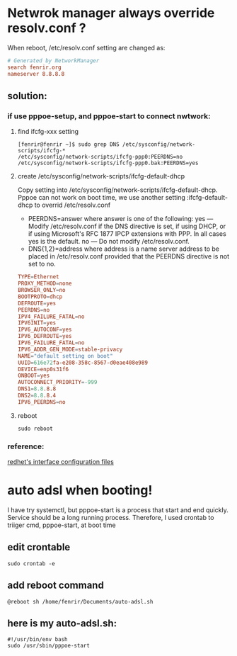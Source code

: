 * Netwrok manager always override resolv.conf ?
When reboot, /etc/resolv.conf setting are changed as:
#+BEGIN_SRC conf
  # Generated by NetworkManager
  search fenrir.org
  nameserver 8.8.8.8
#+END_SRC
** solution:
*** if use pppoe-setup, and pppoe-start to connect nwtwork:
**** find ifcfg-xxx setting
 #+BEGIN_SRC shell
   [fenrir@fenrir ~]$ sudo grep DNS /etc/sysconfig/network-scripts/ifcfg-*
   /etc/sysconfig/network-scripts/ifcfg-ppp0:PEERDNS=no
   /etc/sysconfig/network-scripts/ifcfg-ppp0.bak:PEERDNS=yes
 #+END_SRC
**** create /etc/sysconfig/network-scripts/ifcfg-default-dhcp
 Copy setting into /etc/sysconfig/network-scripts/ifcfg-default-dhcp.
 Pppoe can not work on boot time, we use another setting :ifcfg-default-dhcp to overrid /etc/resolv.conf
 - PEERDNS=answer
   where answer is one of the following:
   yes — Modify /etc/resolv.conf if the DNS directive is set, if using DHCP, or if using Microsoft's RFC 1877 IPCP extensions with PPP. In all cases yes is the default.
   no — Do not modify /etc/resolv.conf.
 - DNS{1,2}=address
   where address is a name server address to be placed in /etc/resolv.conf provided that the PEERDNS directive is not set to no. 
#+BEGIN_SRC conf
  TYPE=Ethernet
  PROXY_METHOD=none
  BROWSER_ONLY=no
  BOOTPROTO=dhcp
  DEFROUTE=yes
  PEERDNS=no
  IPV4_FAILURE_FATAL=no
  IPV6INIT=yes
  IPV6_AUTOCONF=yes
  IPV6_DEFROUTE=yes
  IPV6_FAILURE_FATAL=no
  IPV6_ADDR_GEN_MODE=stable-privacy
  NAME="default setting on boot"
  UUID=616e72fa-e208-358c-8567-d0eae408e989
  DEVICE=enp0s31f6
  ONBOOT=yes
  AUTOCONNECT_PRIORITY=-999
  DNS1=8.8.8.8
  DNS2=8.8.8.4
  IPV6_PEERDNS=no
#+END_SRC
**** reboot
#+BEGIN_SRC shell
sudo reboot
#+END_SRC
*** reference:
[[https://access.redhat.com/documentation/en-us/red_hat_enterprise_linux/6/html/deployment_guide/s1-networkscripts-interfaces][redhet's interface configuration files]]
* auto adsl when booting!
I have try systemctl, but pppoe-start is a process that start and end quickly.
Service should be  a long running process. Therefore, I used crontab to triiger
cmd, pppoe-start, at boot time
** edit crontable
#+BEGIN_SRC shell
  sudo crontab -e
#+END_SRC
** add reboot command
#+BEGIN_SRC shell
  @reboot sh /home/fenrir/Documents/auto-adsl.sh
#+END_SRC
** here is my auto-adsl.sh:
#+BEGIN_SRC shell
  #!/usr/bin/env bash
  sudo /usr/sbin/pppoe-start
#+END_SRC

